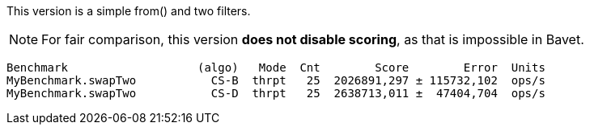 This version is a simple from() and two filters.

NOTE: For fair comparison, this version **does not disable scoring**, as that is impossible in Bavet.

    Benchmark                   (algo)   Mode  Cnt        Score        Error  Units
    MyBenchmark.swapTwo           CS-B  thrpt   25  2026891,297 ± 115732,102  ops/s
    MyBenchmark.swapTwo           CS-D  thrpt   25  2638713,011 ±  47404,704  ops/s
